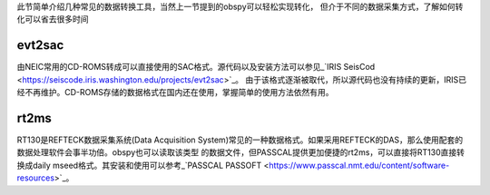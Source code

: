 此节简单介绍几种常见的数据转换工具，当然上一节提到的obspy可以轻松实现转化，
但介于不同的数据采集方式，了解如何转化可以省去很多时间

evt2sac
-------

由NEIC常用的CD-ROMS转成可以直接使用的SAC格式。源代码以及安装方法可以参见_`IRIS SeisCod <https://seiscode.iris.washington.edu/projects/evt2sac>`_。
由于该格式逐渐被取代，所以源代码也没有持续的更新，IRIS已经不再维护。CD-ROMS存储的数据格式在国内还在使用，掌握简单的使用方法依然有用。

rt2ms
-----
RT130是REFTECK数据采集系统(Data Acquisition System)常见的一种数据格式。如果采用REFTECK的DAS，那么使用配套的数据处理软件会事半功倍。obspy也可以读取该类型
的数据文件，但PASSCAL提供更加便捷的rt2ms，可以直接将RT130直接转换成daily mseed格式。其安装和使用可以参考_`PASSCAL PASSOFT <https://www.passcal.nmt.edu/content/software-resources>`_。

